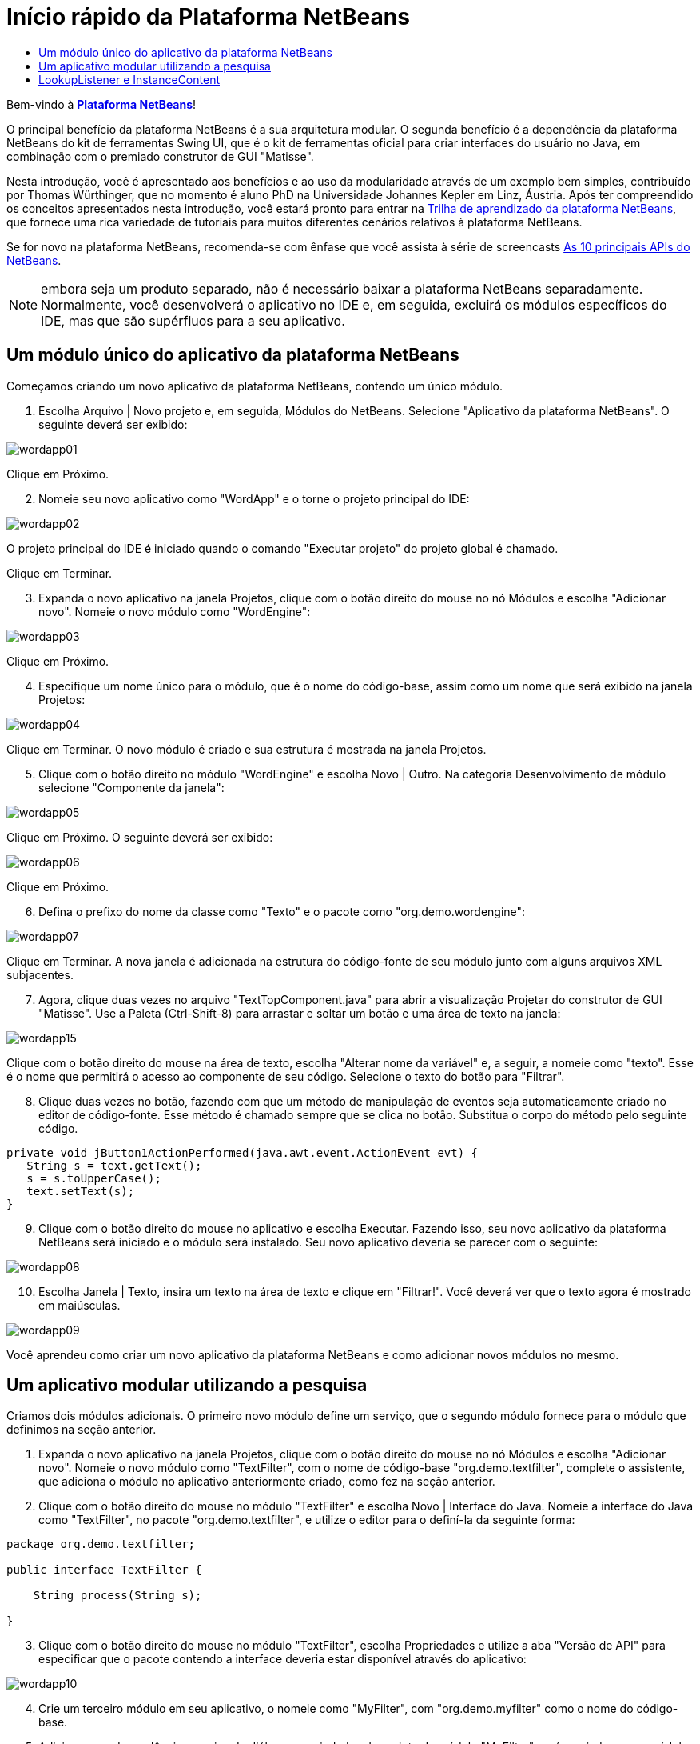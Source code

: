 // 
//     Licensed to the Apache Software Foundation (ASF) under one
//     or more contributor license agreements.  See the NOTICE file
//     distributed with this work for additional information
//     regarding copyright ownership.  The ASF licenses this file
//     to you under the Apache License, Version 2.0 (the
//     "License"); you may not use this file except in compliance
//     with the License.  You may obtain a copy of the License at
// 
//       http://www.apache.org/licenses/LICENSE-2.0
// 
//     Unless required by applicable law or agreed to in writing,
//     software distributed under the License is distributed on an
//     "AS IS" BASIS, WITHOUT WARRANTIES OR CONDITIONS OF ANY
//     KIND, either express or implied.  See the License for the
//     specific language governing permissions and limitations
//     under the License.
//

= Início rápido da Plataforma NetBeans
:jbake-type: platform_tutorial
:jbake-tags: tutorials 
:jbake-status: published
:syntax: true
:source-highlighter: pygments
:toc: left
:toc-title:
:icons: font
:experimental:
:description: Início rápido da Plataforma NetBeans - Apache NetBeans
:keywords: Apache NetBeans Platform, Platform Tutorials, Início rápido da Plataforma NetBeans

Bem-vindo à  link:https://netbeans.apache.org/platform/[*Plataforma NetBeans*]!

O principal benefício da plataforma NetBeans é a sua arquitetura modular. O segunda benefício é a dependência da plataforma NetBeans do kit de ferramentas Swing UI, que é o kit de ferramentas oficial para criar interfaces do usuário no Java, em combinação com o premiado construtor de GUI "Matisse".

Nesta introdução, você é apresentado aos benefícios e ao uso da modularidade através de um exemplo bem simples, contribuído por Thomas Würthinger, que no momento é aluno PhD na Universidade Johannes Kepler em Linz, Áustria. Após ter compreendido os conceitos apresentados nesta introdução, você estará pronto para entrar na  link:https://netbeans.apache.org/kb/docs/platform_pt_BR.html[Trilha de aprendizado da plataforma NetBeans], que fornece uma rica variedade de tutoriais para muitos diferentes cenários relativos à plataforma NetBeans.

Se for novo na plataforma NetBeans, recomenda-se com ênfase que você assista à série de screencasts  link:https://netbeans.apache.org/tutorials/nbm-10-top-apis.html[As 10 principais APIs do NetBeans].







NOTE:  embora seja um produto separado, não é necessário baixar a plataforma NetBeans separadamente. Normalmente, você desenvolverá o aplicativo no IDE e, em seguida, excluirá os módulos específicos do IDE, mas que são supérfluos para a seu aplicativo.


== Um módulo único do aplicativo da plataforma NetBeans

Começamos criando um novo aplicativo da plataforma NetBeans, contendo um único módulo.


[start=1]
1. Escolha Arquivo | Novo projeto e, em seguida, Módulos do NetBeans. Selecione "Aplicativo da plataforma NetBeans". O seguinte deverá ser exibido:


image::images/wordapp01.png[]

Clique em Próximo.


[start=2]
1. Nomeie seu novo aplicativo como "WordApp" e o torne o projeto principal do IDE:


image::images/wordapp02.png[]

O projeto principal do IDE é iniciado quando o comando "Executar projeto" do projeto global é chamado.

Clique em Terminar.


[start=3]
1. Expanda o novo aplicativo na janela Projetos, clique com o botão direito do mouse no nó Módulos e escolha "Adicionar novo". Nomeie o novo módulo como "WordEngine":


image::images/wordapp03.png[]

Clique em Próximo.


[start=4]
1. Especifique um nome único para o módulo, que é o nome do código-base, assim como um nome que será exibido na janela Projetos:


image::images/wordapp04.png[]

Clique em Terminar. O novo módulo é criado e sua estrutura é mostrada na janela Projetos.


[start=5]
1. Clique com o botão direito no módulo "WordEngine" e escolha Novo | Outro. Na categoria Desenvolvimento de módulo selecione "Componente da janela":


image::images/wordapp05.png[]

Clique em Próximo. O seguinte deverá ser exibido:


image::images/wordapp06.png[]

Clique em Próximo.


[start=6]
1. Defina o prefixo do nome da classe como "Texto" e o pacote como "org.demo.wordengine":


image::images/wordapp07.png[]

Clique em Terminar. A nova janela é adicionada na estrutura do código-fonte de seu módulo junto com alguns arquivos XML subjacentes.


[start=7]
1. Agora, clique duas vezes no arquivo "TextTopComponent.java" para abrir a visualização Projetar do construtor de GUI "Matisse". Use a Paleta (Ctrl-Shift-8) para arrastar e soltar um botão e uma área de texto na janela:


image::images/wordapp15.png[]

Clique com o botão direito do mouse na área de texto, escolha "Alterar nome da variável" e, a seguir, a nomeie como "texto". Esse é o nome que permitirá o acesso ao componente de seu código. Selecione o texto do botão para "Filtrar".


[start=8]
1. Clique duas vezes no botão, fazendo com que um método de manipulação de eventos seja automaticamente criado no editor de código-fonte. Esse método é chamado sempre que se clica no botão. Substitua o corpo do método pelo seguinte código.

[source,java]
----

private void jButton1ActionPerformed(java.awt.event.ActionEvent evt) {
   String s = text.getText();
   s = s.toUpperCase();
   text.setText(s);
}
----


[start=9]
1. Clique com o botão direito do mouse no aplicativo e escolha Executar. Fazendo isso, seu novo aplicativo da plataforma NetBeans será iniciado e o módulo será instalado. Seu novo aplicativo deveria se parecer com o seguinte:


image::images/wordapp08.png[]


[start=10]
1. Escolha Janela | Texto, insira um texto na área de texto e clique em "Filtrar!". Você deverá ver que o texto agora é mostrado em maiúsculas.


image::images/wordapp09.png[]

Você aprendeu como criar um novo aplicativo da plataforma NetBeans e como adicionar novos módulos no mesmo.


== Um aplicativo modular utilizando a pesquisa

Criamos dois módulos adicionais. O primeiro novo módulo define um serviço, que o segundo módulo fornece para o módulo que definimos na seção anterior.


[start=1]
1. Expanda o novo aplicativo na janela Projetos, clique com o botão direito do mouse no nó Módulos e escolha "Adicionar novo". Nomeie o novo módulo como "TextFilter", com o nome de código-base "org.demo.textfilter", complete o assistente, que adiciona o módulo no aplicativo anteriormente criado, como fez na seção anterior.

[start=2]
1. Clique com o botão direito do mouse no módulo "TextFilter" e escolha Novo | Interface do Java. Nomeie a interface do Java como "TextFilter", no pacote "org.demo.textfilter", e utilize o editor para o definí-la da seguinte forma:

[source,java]
----

package org.demo.textfilter;

public interface TextFilter {

    String process(String s);

}
    
----


[start=3]
1. Clique com o botão direito do mouse no módulo "TextFilter", escolha Propriedades e utilize a aba "Versão de API" para especificar que o pacote contendo a interface deveria estar disponível através do aplicativo:


image::images/wordapp10.png[]


[start=4]
1. Crie um terceiro módulo em seu aplicativo, o nomeie como "MyFilter", com "org.demo.myfilter" como o nome do código-base.

[start=5]
1. Adicione uma dependência na caixa de diálogo propriedades do projeto do módulo "MyFilter" recém-criado para o módulo "TextFilter":


image::images/wordapp11.png[]


[start=6]
1. Por causa da dependência acima definida, agora é possível implementar a interface definida no segundo módulo:

[source,java]
----

package org.demo.myfilter;

import org.demo.textfilter.TextFilter;

@ServiceProvider(service=TextFilter.class)
public class UpperCaseFilter implements TextFilter {

    public String process(String s) {
        return s.toUpperCase();
    }

}
----

No momento da compilação, a anotação @ServiceProvider criará uma pasta META-INF/services com um arquivo que registra a sua implementação da interface TextFilter, seguido do mecanismo ServiceLoader do JDK 6. É necessário definir uma dependência no módulo API de utilitários, que proporciona a anotação ServiceProvider.


[start=7]
1. O código que manuseia um clique no botão Filtrar agora precisa ser modificado, para que um implementador da interface "TextFilter" seja localizado e carregado. Quando tal implementador é encontrado, ele é chamado para filtrar o texto.

Antes de poder fazer isso, precisamos adicionar uma dependência na caixa de diálogo Propriedades do projeto do módulo "WordEngine" para o módulo "TextFilter":


image::images/wordapp12.png[]

Agora, é possível carregar as implementações da classe "TextFilter", conforme ilustrado abaixo:


[source,java]
----

private void jButton1ActionPerformed(java.awt.event.ActionEvent evt) {
    String s = text.getText();
    *TextFilter filter = Lookup.getDefault().lookup(TextFilter.class)*;
    if (filter != null) {
	 s = filter.process(s);
    }
    text.setText(s);
}
----

O acima deveria ser feito através da classe "ServiceLoader" do JDK 6, com exceção que a classe "Lookup" pode ser utilizada em JDK's anteriores ao JDK 6. Além disso, a classe "Lookup" tem um número de recursos adicionais, como será ilustrado na próxima seção.

Agora você está pronto para executar o código e verificar que tudo funciona como antes. Apesar da funcionalidade ser a mesma, o novo projeto modular oferece uma separação clara entre a interface gráfica do usuário e a implementação do filtro. O novo aplicativo também pode ser estendido com facilidade, basta adicionar novos provedores de serviços no classpath do aplicativo.

Como um exercício, o código é alterado para que todos os filtros de texto ALL encontrados (use o método "lookupAll") sejam aplicados consecutivamente no texto. Por exemplo, adicione uma implementação de filtro de texto que remove todos os espaços em branco e, em seguida, teste o aplicativo resultante.


== LookupListener e InstanceContent

Criamos um quarto módulo que recupera de forma dinâmica o texto sempre que clicamos no botão "Filtrar!" botão no nosso primeiro módulo.


[start=1]
1. No primeiro módulo, altere o construtor do "TextTopComponent" como segue:*private InstanceContent content;*

[source,java]
----


private TextTopComponent() {
    initComponents();
    setName(NbBundle.getMessage(TextTopComponent.class, "CTL_TextTopComponent"));
    setToolTipText(NbBundle.getMessage(TextTopComponent.class, "HINT_TextTopComponent"));
//        setIcon(Utilities.loadImage(ICON_PATH, true));

    *content = new InstanceContent();
    associateLookup(new AbstractLookup(content));*

}
----


[start=2]
1. Altere o código do botão filtro para que o valor antigo seja adicionado ao objeto  ``InstanceContent``  ao clicar no botão.

[source,java]
----

private void jButton1ActionPerformed(java.awt.event.ActionEvent evt) {
    String s = text.getText();
    TextFilter filter = Lookup.getDefault().lookup(TextFilter.class);
    if (filter != null) {
        *content.add(s);*
        s = filter.process(s);
    }
    text.setText(s);
}
----


[start=3]
1. Crie um novo módulo denominado "History" com o nome de código-base de "com.demo.history".

[start=4]
1. No módulo History, crie um novo componente da janela com o prefixo "History", no pacote "com.demo.history". Especifique que ele deveria aparecer na posição "editor". Após ter criado a janela, adicione uma área de texto nela. Altere o nome da variável da área de texto para "historyText".

[start=5]
1. Adicione o código ao construtor da classe HistoryTopComponent para que ouça a pesquisa da classe  ``String``  da janela no momento ativa. Ele exibe todos os objetos  ``String``  recuperados na área de texto:*private Lookup.Result result;*

[source,java]
----


private HistoryTopComponent() {

    ...

    *result = org.openide.util.Utilities.actionsGlobalContext().lookupResult(String.class);
    result.addLookupListener(new LookupListener() {
        public void resultChanged(LookupEvent e) {
            historyText.setText(result.allInstances().toString());
        }
    });*
}
----


[start=6]
1. É possível então iniciar o aplicativo e experimentá-lo. O resultado deveria parecer similar ao mostrado na captura de tela abaixo:


image::images/wordapp13.png[]

Como um exercício, é possível alterar o tipo de resultado da pesquisa de  ``String``  para  ``Object``  e ver o que acontece ao selecionar diferentes janelas.

Parabéns! Neste estágio, com uma pequena codificação, um pequeno exemplo de um aplicativo modular foi criado:


image::images/wordapp14.png[]

O aplicativo consiste em 4 módulos. O código de um módulo pode ser utilizado por outro módulo se (1) o primeiro módulo explicitamente expõe pacotes e (2) o segundo módulo define a dependência sobre o primeiro módulo. Desta forma, a plataforma NetBeans ajuda a organizar o código em uma arquitetura modular estrita, assegurando que o código não seja reutilizado de forma aleatória, mas somente quando há contratos definidos entre os módulos que fornecem o código.

Em segundo lugar, a classe  ``Lookup``  foi introduzida como um mecanismo para a comunicação entre os módulos, como uma extensão da abordagem JDK 6 ServiceLoader. As implementações são carregadas através de suas interfaces. Sem utilizar qualquer código de uma implementação, o módulo "WordEngine" é capaz de exibir o serviço fornecido pelo implementador. O acoplamento fraco é fornecido desta forma para a plataforma NetBeans.

Para saber mais sobre a modularidade e sobre a plataforma NetBeans, vá para a 4ª parte das séries "Gerenciamento de seleção da plataforma NetBeans",  link:https://netbeans.apache.org/tutorials/nbm-selection-1.html[que começa aqui]. Após isso, inicie com a  link:https://netbeans.apache.org/kb/docs/platform_pt_BR.html[Trilha de aprendizado da plataforma NetBeans], escolhendo os tutoriais que sejam mais relevantes para seu cenário administrativo particular. Além disso, sempre que tiver perguntas sobre a plataforma NetBeans, de qualquer tipo, sinta-se a vontade para escrever para a lista de correio dev@platform.netbeans.org; seu arquivo relacionado  link:https://mail-archives.apache.org/mod_mbox/netbeans-dev/[está aqui].

Divirta-se com a plataforma NetBeans e nos veremos na lista de correio!

